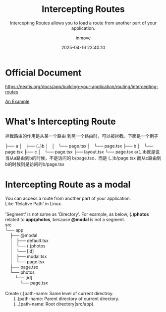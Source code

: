 #+TITLE: Intercepting Routes
#+DATE: 2025-04-16 23:40:10
#+DISPLAY: t
#+STARTUP: indent
#+OPTIONS: toc:10
#+AUTHOR: inmove
#+SUBTITLE: Intercepting Routes allows you to load a route from another part of your application.
#+KEYWORDS: Route
#+CATEGORIES: NextJs

* Official Document
https://nextjs.org/docs/app/building-your-application/routing/intercepting-routes

[[https://github.com/lisper-inmove/learn-nextjs/tree/main/intercepting-routes][An Example]]

* What's Intercepting Route
拦截路由的作用是从某一个路由 到另一个路由时，可以被拦截。下面是一个例子

├── a
│   ├── (..)b
│   │   └── page.tsx
│   └── page.tsx
├── b
│   └── page.tsx
├── c
│   └── page.tsx
├── layout.tsx
└── page.tsx
a/(..)b就是说当从a路由到b的时候，不是访问的 b/page.tsx，而是 (..)b/page.tsx
而从c路由到b的时候则是访问的b/page.tsx

* Intercepting Route as a modal
#+begin_verse
You can access a route from another part of your application.
Like 'Relative Path' in Linux.

'Segment' is not same as 'Directory'. For example, as below, *(.)photos* related to *app/photos*, because *@modal* is not a segment.
src
└── app
    ├── @modal
    │   ├── default.tsx
    │   └── (.)photos
    │       └── [id]
    │           ├── modal.tsx
    │           └── page.tsx
    ├── page.tsx
    └── photos
        └── [id]
            └── page.tsx

Create (.)path-name: Same level of current directroy.
       (..)path-name: Parent directory of current directory.
       (...)path-name: Root directory(src/app).
#+end_verse
